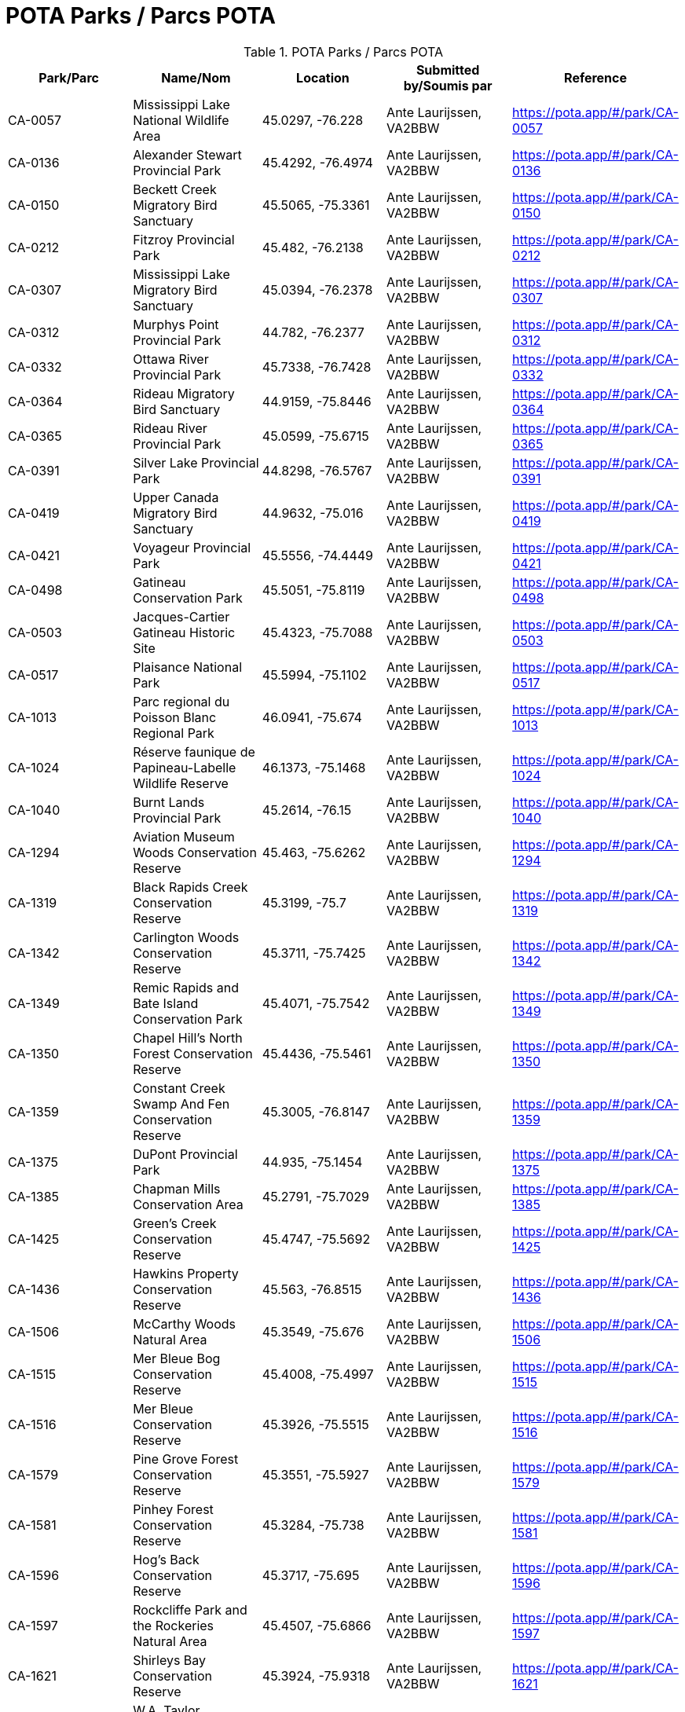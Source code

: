 = POTA Parks / Parcs POTA
:showtitle:

.POTA Parks / Parcs POTA
|===
| Park/Parc | Name/Nom | Location | Submitted by/Soumis par | Reference

|CA-0057
|Mississippi Lake National Wildlife Area
|45.0297, -76.228
|Ante Laurijssen, VA2BBW
|https://pota.app/#/park/CA-0057[^]

|CA-0136
|Alexander Stewart Provincial Park
|45.4292, -76.4974
|Ante Laurijssen, VA2BBW
|https://pota.app/#/park/CA-0136[^]

|CA-0150
|Beckett Creek Migratory Bird Sanctuary
|45.5065, -75.3361
|Ante Laurijssen, VA2BBW
|https://pota.app/#/park/CA-0150[^]

|CA-0212
|Fitzroy Provincial Park
|45.482, -76.2138
|Ante Laurijssen, VA2BBW
|https://pota.app/#/park/CA-0212[^]

|CA-0307
|Mississippi Lake Migratory Bird Sanctuary
|45.0394, -76.2378
|Ante Laurijssen, VA2BBW
|https://pota.app/#/park/CA-0307[^]

|CA-0312
|Murphys Point Provincial Park
|44.782, -76.2377
|Ante Laurijssen, VA2BBW
|https://pota.app/#/park/CA-0312[^]

|CA-0332
|Ottawa River Provincial Park
|45.7338, -76.7428
|Ante Laurijssen, VA2BBW
|https://pota.app/#/park/CA-0332[^]

|CA-0364
|Rideau Migratory Bird Sanctuary
|44.9159, -75.8446
|Ante Laurijssen, VA2BBW
|https://pota.app/#/park/CA-0364[^]

|CA-0365
|Rideau River Provincial Park
|45.0599, -75.6715
|Ante Laurijssen, VA2BBW
|https://pota.app/#/park/CA-0365[^]

|CA-0391
|Silver Lake Provincial Park
|44.8298, -76.5767
|Ante Laurijssen, VA2BBW
|https://pota.app/#/park/CA-0391[^]

|CA-0419
|Upper Canada Migratory Bird Sanctuary
|44.9632, -75.016
|Ante Laurijssen, VA2BBW
|https://pota.app/#/park/CA-0419[^]

|CA-0421
|Voyageur Provincial Park
|45.5556, -74.4449
|Ante Laurijssen, VA2BBW
|https://pota.app/#/park/CA-0421[^]

|CA-0498
|Gatineau Conservation Park
|45.5051, -75.8119
|Ante Laurijssen, VA2BBW
|https://pota.app/#/park/CA-0498[^]

|CA-0503
|Jacques-Cartier Gatineau Historic Site
|45.4323, -75.7088
|Ante Laurijssen, VA2BBW
|https://pota.app/#/park/CA-0503[^]

|CA-0517
|Plaisance National Park
|45.5994, -75.1102
|Ante Laurijssen, VA2BBW
|https://pota.app/#/park/CA-0517[^]

|CA-1013
|Parc regional du Poisson Blanc Regional Park
|46.0941, -75.674
|Ante Laurijssen, VA2BBW
|https://pota.app/#/park/CA-1013[^]

|CA-1024
|Réserve faunique de Papineau-Labelle Wildlife Reserve
|46.1373, -75.1468
|Ante Laurijssen, VA2BBW
|https://pota.app/#/park/CA-1024[^]

|CA-1040
|Burnt Lands Provincial Park
|45.2614, -76.15
|Ante Laurijssen, VA2BBW
|https://pota.app/#/park/CA-1040[^]

|CA-1294
|Aviation Museum Woods Conservation Reserve
|45.463, -75.6262
|Ante Laurijssen, VA2BBW
|https://pota.app/#/park/CA-1294[^]

|CA-1319
|Black Rapids Creek Conservation Reserve
|45.3199, -75.7
|Ante Laurijssen, VA2BBW
|https://pota.app/#/park/CA-1319[^]

|CA-1342
|Carlington Woods Conservation Reserve
|45.3711, -75.7425
|Ante Laurijssen, VA2BBW
|https://pota.app/#/park/CA-1342[^]

|CA-1349
|Remic Rapids and Bate Island Conservation Park
|45.4071, -75.7542
|Ante Laurijssen, VA2BBW
|https://pota.app/#/park/CA-1349[^]

|CA-1350
|Chapel Hill's North Forest Conservation Reserve
|45.4436, -75.5461
|Ante Laurijssen, VA2BBW
|https://pota.app/#/park/CA-1350[^]

|CA-1359
|Constant Creek Swamp And Fen Conservation Reserve
|45.3005, -76.8147
|Ante Laurijssen, VA2BBW
|https://pota.app/#/park/CA-1359[^]

|CA-1375
|DuPont Provincial Park
|44.935, -75.1454
|Ante Laurijssen, VA2BBW
|https://pota.app/#/park/CA-1375[^]

|CA-1385
|Chapman Mills Conservation Area
|45.2791, -75.7029
|Ante Laurijssen, VA2BBW
|https://pota.app/#/park/CA-1385[^]

|CA-1425
|Green's Creek Conservation Reserve
|45.4747, -75.5692
|Ante Laurijssen, VA2BBW
|https://pota.app/#/park/CA-1425[^]

|CA-1436
|Hawkins Property Conservation Reserve
|45.563, -76.8515
|Ante Laurijssen, VA2BBW
|https://pota.app/#/park/CA-1436[^]

|CA-1506
|McCarthy Woods Natural Area
|45.3549, -75.676
|Ante Laurijssen, VA2BBW
|https://pota.app/#/park/CA-1506[^]

|CA-1515
|Mer Bleue Bog Conservation Reserve
|45.4008, -75.4997
|Ante Laurijssen, VA2BBW
|https://pota.app/#/park/CA-1515[^]

|CA-1516
|Mer Bleue Conservation Reserve
|45.3926, -75.5515
|Ante Laurijssen, VA2BBW
|https://pota.app/#/park/CA-1516[^]

|CA-1579
|Pine Grove Forest Conservation Reserve
|45.3551, -75.5927
|Ante Laurijssen, VA2BBW
|https://pota.app/#/park/CA-1579[^]

|CA-1581
|Pinhey Forest Conservation Reserve
|45.3284, -75.738
|Ante Laurijssen, VA2BBW
|https://pota.app/#/park/CA-1581[^]

|CA-1596
|Hog's Back Conservation Reserve
|45.3717, -75.695
|Ante Laurijssen, VA2BBW
|https://pota.app/#/park/CA-1596[^]

|CA-1597
|Rockcliffe Park and the Rockeries Natural Area
|45.4507, -75.6866
|Ante Laurijssen, VA2BBW
|https://pota.app/#/park/CA-1597[^]

|CA-1621
|Shirleys Bay Conservation Reserve
|45.3924, -75.9318
|Ante Laurijssen, VA2BBW
|https://pota.app/#/park/CA-1621[^]

|CA-1638
|W.A. Taylor Conservation Reserve
|45.133, -75.6333
|Ante Laurijssen, VA2BBW
|https://pota.app/#/park/CA-1638[^]

|CA-1645
|Stony Swamp Conservation Reserve
|45.3028, -75.8316
|Ante Laurijssen, VA2BBW
|https://pota.app/#/park/CA-1645[^]

|CA-1701
|Westmeath Bog Conservation Reserve
|45.7685, -76.8645
|Ante Laurijssen, VA2BBW
|https://pota.app/#/park/CA-1701[^]

|CA-1703
|White Lake Conservation Reserve
|45.2896, -76.5103
|Ante Laurijssen, VA2BBW
|https://pota.app/#/park/CA-1703[^]

|CA-1920
|Alvar-d'Aylmer Nature Reserve
|45.4387, -75.8736
|Ante Laurijssen, VA2BBW
|https://pota.app/#/park/CA-1920[^]

|CA-1924
|Andre-Michaux Ecological Reserve
|45.8248, -75.8941
|Ante Laurijssen, VA2BBW
|https://pota.app/#/park/CA-1924[^]

|CA-2013
|Foret-la-Blanche Ecological Reserve
|45.7096, -75.2957
|Ante Laurijssen, VA2BBW
|https://pota.app/#/park/CA-2013[^]

|CA-2083
|Lac-Beauchamp Park (Regional) Nature Reserve
|45.4888, -75.6247
|Ante Laurijssen, VA2BBW
|https://pota.app/#/park/CA-2083[^]

|CA-2217
|Reserve naturelle de l'Ile-Kettle Nature Reserve
|45.4657, -75.6736
|Ante Laurijssen, VA2BBW
|https://pota.app/#/park/CA-2217[^]

|CA-2271
|Parc de la biche Recreation Park
|46.2967, -75.482
|Ante Laurijssen, VA2BBW
|https://pota.app/#/park/CA-2271[^]

|CA-4855
|Battle of the Windmill National Historic Site
|44.7218, -75.4872
|Ante Laurijssen, VA2BBW
|https://pota.app/#/park/CA-4855[^]

|CA-4868
|Fort Wellington National Historic Site
|44.7126, -75.5105
|Ante Laurijssen, VA2BBW
|https://pota.app/#/park/CA-4868[^]

|CA-4871
|Inverarden House National Historic Site
|45.0305, -74.6704
|Ante Laurijssen, VA2BBW
|https://pota.app/#/park/CA-4871[^]

|CA-4873
|Laurier House National Historic Site
|45.4278, -75.6783
|Ante Laurijssen, VA2BBW
|https://pota.app/#/park/CA-4873[^]

|CA-4874
|Merrickville Blockhouse National Historic Site
|44.9164, -75.8376
|Ante Laurijssen, VA2BBW
|https://pota.app/#/park/CA-4874[^]

|CA-4882
|Rideau Canal National Historic Site
|45.3832, -75.7006
|Ante Laurijssen, VA2BBW
|https://pota.app/#/park/CA-4882[^]

|CA-4887
|Sir John Johnson House National Historic Site
|45.1449, -74.579
|Ante Laurijssen, VA2BBW
|https://pota.app/#/park/CA-4887[^]

|CA-4916
|Manoir Papineau National Historic Site
|45.6499, -74.9431
|Ante Laurijssen, VA2BBW
|https://pota.app/#/park/CA-4916[^]

|CA-4947
|Parc Nature Eco-Odyssee Regional Park
|45.6395, -75.8838
|Ante Laurijssen, VA2BBW
|https://pota.app/#/park/CA-4947[^]

|CA-4970
|Parc regional du Lac 31 Milles Regional Park
|46.1929, -75.8308
|Ante Laurijssen, VA2BBW
|https://pota.app/#/park/CA-4970[^]

|CA-5002
|Parc des Montagnes Noires de Ripon Regional Park
|45.8072, -75.162
|Ante Laurijssen, VA2BBW
|https://pota.app/#/park/CA-5002[^]

|CA-5004
|Centre de plein air du Lac-Leamy Regional Park
|45.4537, -75.7259
|Ante Laurijssen, VA2BBW
|https://pota.app/#/park/CA-5004[^]

|CA-5030
|Parc des Chutes Coulonge Regional Park
|45.8753, -76.6872
|Ante Laurijssen, VA2BBW
|https://pota.app/#/park/CA-5030[^]

|CA-5041
|Parc regional du Mont Morissette Regional Park
|46.2195, -76.0997
|Ante Laurijssen, VA2BBW
|https://pota.app/#/park/CA-5041[^]

|CA-5062
|Chutes de Plaisance Regional Park
|45.6409, -75.133
|Ante Laurijssen, VA2BBW
|https://pota.app/#/park/CA-5062[^]

|CA-5083
|Diefenbunker National Historic Site
|45.3505, -76.0462
|Ante Laurijssen, VA2BBW
|https://pota.app/#/park/CA-5083[^]

|CA-5084
|South March Highlands Conservation Forest Natural Area
|45.3462, -75.9463
|Ante Laurijssen, VA2BBW
|https://pota.app/#/park/CA-5084[^]

|CA-5094
|Central Chambers National Historic Site
|45.4232, -75.6952
|Ante Laurijssen, VA2BBW
|https://pota.app/#/park/CA-5094[^]

|CA-5095
|Central Experimental Farm National Historic Site
|45.3877, -75.7088
|Ante Laurijssen, VA2BBW
|https://pota.app/#/park/CA-5095[^]

|CA-5097
|Confederation Square National Historic Site
|45.4236, -75.6955
|Ante Laurijssen, VA2BBW
|https://pota.app/#/park/CA-5097[^]

|CA-5098
|Earnscliffe National Historic Site
|45.4374, -75.6988
|Ante Laurijssen, VA2BBW
|https://pota.app/#/park/CA-5098[^]

|CA-5106
|Langevin National Historic Site
|45.4238, -75.6973
|Ante Laurijssen, VA2BBW
|https://pota.app/#/park/CA-5106[^]

|CA-5109
|National Arts Centre National Historic Site
|45.4233, -75.6934
|Ante Laurijssen, VA2BBW
|https://pota.app/#/park/CA-5109[^]

|CA-5110
|Notre-Dame Roman Catholic Basilica National Historic Site
|45.4304, -75.6949
|Ante Laurijssen, VA2BBW
|https://pota.app/#/park/CA-5110[^]

|CA-5113
|Parliament Buildings National Historic Site
|45.4238, -75.7009
|Ante Laurijssen, VA2BBW
|https://pota.app/#/park/CA-5113[^]

|CA-5115
|Public Grounds of the Parliament Buildings National Historic Site
|45.4238, -75.7009
|Ante Laurijssen, VA2BBW
|https://pota.app/#/park/CA-5115[^]

|CA-5116
|Rideau Hall and Landscaped Grounds National Historic Site
|45.4446, -75.6858
|Ante Laurijssen, VA2BBW
|https://pota.app/#/park/CA-5116[^]

|CA-5117
|Royal Canadian Mint National Historic Site
|45.4315, -75.6991
|Ante Laurijssen, VA2BBW
|https://pota.app/#/park/CA-5117[^]

|CA-5295
|Baxter Conservation Area
|45.0983, -75.6243
|Ante Laurijssen, VA2BBW
|https://pota.app/#/park/CA-5295[^]

|CA-5306
|Fulford Place National Historic Site
|44.5974, -75.6708
|Ante Laurijssen, VA2BBW
|https://pota.app/#/park/CA-5306[^]

|CA-5538
|J. Henry Tweed Conservation Area
|45.261, -75.3701
|Ante Laurijssen, VA2BBW
|https://pota.app/#/park/CA-5538[^]

|CA-5542
|Foley Mountain Conservation Area
|44.6867, -76.3978
|Ante Laurijssen, VA2BBW
|https://pota.app/#/park/CA-5542[^]

|CA-5543
|Morris Island Conservation Area
|45.4593, -76.2709
|Ante Laurijssen, VA2BBW
|https://pota.app/#/park/CA-5543[^]

|CA-5644
|Pinhey’s Point National Historic Site
|45.4399, -75.9532
|Ante Laurijssen, VA2BBW
|https://pota.app/#/park/CA-5644[^]

|CA-5888
|First Geodetic Survey Station National Historic Site
|45.4891, -75.8626
|Ante Laurijssen, VA2BBW
|https://pota.app/#/park/CA-5888[^]

|CA-5926
|Larose Forest Recreation Park
|45.405, -75.1413
|Ante Laurijssen, VA2BBW
|https://pota.app/#/park/CA-5926[^]

|CA-5940
|Aberdeen Pavilion National Historical Site
|45.4002, -75.6833
|Ante Laurijssen, VA2BBW
|https://pota.app/#/park/CA-5940[^]

|CA-5945
|Cooper Marsh Conservation Area
|45.1166, -74.518
|Ante Laurijssen, VA2BBW
|https://pota.app/#/park/CA-5945[^]

|CA-5948
|Hart Massey House National Historic Site
|45.4513, -75.6719
|Ante Laurijssen, VA2BBW
|https://pota.app/#/park/CA-5948[^]

|CA-5954
|Maplelawn & Gardens National Historic Site
|45.3887, -75.7619
|Ante Laurijssen, VA2BBW
|https://pota.app/#/park/CA-5954[^]

|CA-5955
|Mill Pond Conservation Area
|44.7705, -76.1793
|Ante Laurijssen, VA2BBW
|https://pota.app/#/park/CA-5955[^]

|CA-5956
|Perth Wildlife Reserve
|44.8888, -76.2036
|Ante Laurijssen, VA2BBW
|https://pota.app/#/park/CA-5956[^]

|CA-5957
|Portland Bay Conservation Area
|44.7017, -76.1834
|Ante Laurijssen, VA2BBW
|https://pota.app/#/park/CA-5957[^]

|CA-5958
|Hampton Park Conservation Area
|45.3873, -75.7382
|Ante Laurijssen, VA2BBW
|https://pota.app/#/park/CA-5958[^]

|CA-6100
|Stewartville Swamp Nature Reserve
|45.4131, -76.5117
|Ante Laurijssen, VA2BBW
|https://pota.app/#/park/CA-6100[^]

|CA-6199
|Smiths Falls Bascule Bridge National Historic Site
|44.8957, -76.0278
|Ante Laurijssen, VA2BBW
|https://pota.app/#/park/CA-6199[^]

|CA-6204
|Vincent Massey Conservation Park
|45.3779, -75.6947
|Ante Laurijssen, VA2BBW
|https://pota.app/#/park/CA-6204[^]

|CA-6209
|High Falls Conservation Area
|45.3177, -75.0922
|Ante Laurijssen, VA2BBW
|https://pota.app/#/park/CA-6209[^]

|CA-6215
|NCC River House National Heritage Site
|45.4576, -75.6784
|Ante Laurijssen, VA2BBW
|https://pota.app/#/park/CA-6215[^]

|CA-6256
|Major's Hill National Park
|45.4284, -75.6986
|Ante Laurijssen, VA2BBW
|https://pota.app/#/park/CA-6256[^]

|CA-6257
|Rideau Falls and Green Island National Park
|45.4426, -75.694
|Ante Laurijssen, VA2BBW
|https://pota.app/#/park/CA-6257[^]

|CA-6336
|Commissioners National Park
|45.3965, -75.7079
|Ante Laurijssen, VA2BBW
|https://pota.app/#/park/CA-6336[^]

|CA-6337
|LeBreton Flats National Park
|45.4146, -75.7185
|Ante Laurijssen, VA2BBW
|https://pota.app/#/park/CA-6337[^]

|CA-6345
|Confederation National Park
|45.4225, -75.6924
|Ante Laurijssen, VA2BBW
|https://pota.app/#/park/CA-6345[^]

|===
